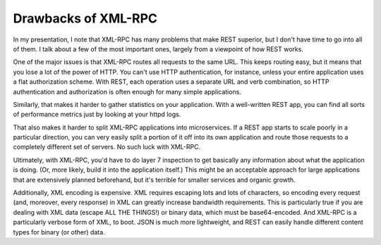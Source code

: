======================
 Drawbacks of XML-RPC
======================

In my presentation, I note that XML-RPC has many problems that make
REST superior, but I don't have time to go into all of them. I talk
about a few of the most important ones, largely from a viewpoint of
how REST works.

One of the major issues is that XML-RPC routes all requests to the
same URL. This keeps routing easy, but it means that you lose a lot of
the power of HTTP. You can't use HTTP authentication, for instance,
unless your entire application uses a flat authorization scheme. With
REST, each operation uses a separate URL and verb combination, so HTTP
authentication and authorization is often enough for many simple
applications.

Similarly, that makes it harder to gather statistics on your
application. With a well-written REST app, you can find all sorts of
performance metrics just by looking at your httpd logs.

That also makes it harder to split XML-RPC applications into
microservices. If a REST app starts to scale poorly in a particular
direction, you can very easily split a portion of it off into its own
application and route those requests to a completely different set of
servers. No such luck with XML-RPC.

Ultimately, with XML-RPC, you'd have to do layer 7 inspection to get
basically any information about what the application is doing. (Or,
more likely, build it into the application itself.) This might be an
acceptable approach for large applications that are extensively
planned beforehand, but it's terrible for smaller services and organic
growth.

Additionally, XML encoding is expensive. XML requires escaping lots
and lots of characters, so encoding every request (and, moreover,
every response) in XML can greatly increase bandwidth
requirements. This is particularly true if you are dealing with XML
data (escape ALL THE THINGS!) or binary data, which must be
base64-encoded. And XML-RPC is a particularly verbose form of XML, to
boot. JSON is much more lightweight, and REST can easily handle
different content types for binary (or other) data.

